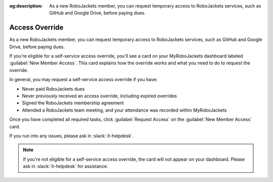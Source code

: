 :og:description: As a new RoboJackets member, you can request temporary access to RoboJackets services, such as GitHub and Google Drive, before paying dues.

Access Override
===============

As a new RoboJackets member, you can request temporary access to RoboJackets services, such as GitHub and Google Drive, before paying dues.

If you're eligible for a self-service access override, you'll see a card on your MyRoboJackets dashboard labeled :guilabel:`New Member Access`.
This card explains how the override works and what you need to do to request the override.

In general, you may request a self-service access override if you have:

- Never paid RoboJackets dues
- Never previously received an access override, including expired overrides
- Signed the RoboJackets membership agreement
- Attended a RoboJackets team meeting, and your attendance was recorded within MyRoboJackets

Once you have completed all required tasks, click :guilabel:`Request Access` on the :guilabel:`New Member Access` card.

If you run into any issues, please ask in :slack:`it-helpdesk`.

.. note::
   If you're not eligible for a self-service access override, the card will not appear on your dashboard. Please ask in :slack:`it-helpdesk` for assistance.
